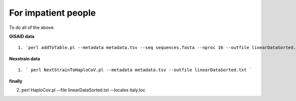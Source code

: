 For impatient people
====================

To do all of the above: 

**GISAID data**

::

 1. `perl addToTable.pl --metadata metadata.tsv --seq sequences.fasta --nproc 16 --outfile linearDataSorted.txt `

**Nexstrain data**

::

 1. ` perl NextStrainToHaploCoV.pl --metadata metadata.tsv --outfile linearDataSorted.txt `

**finally**

::

2. perl HaploCov.pl --file linearDataSorted.txt --locales italy.loc

